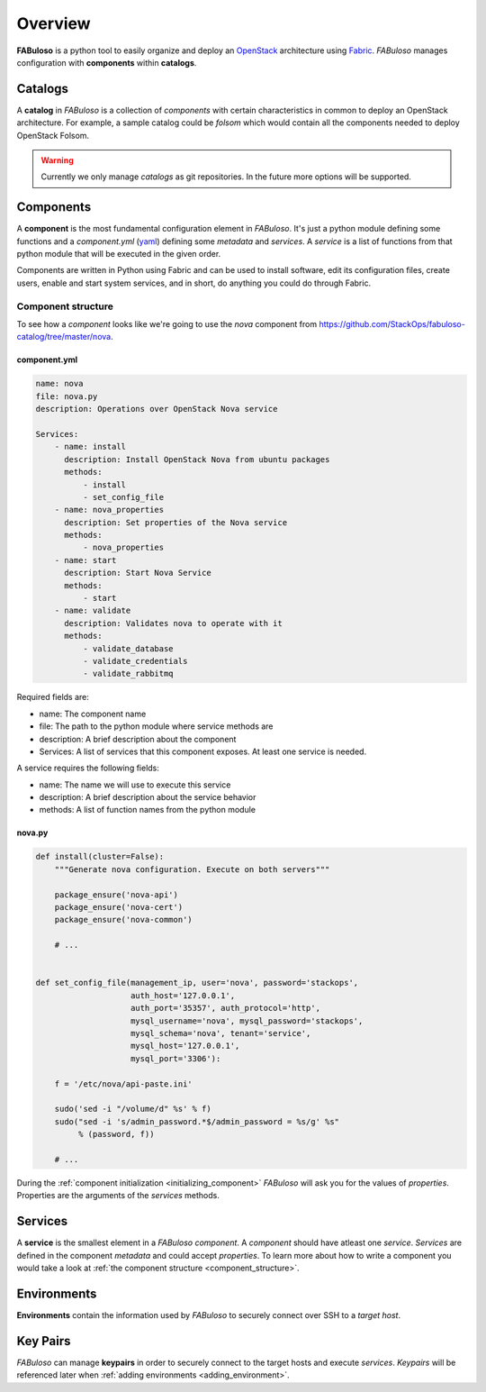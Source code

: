 .. _overview:

Overview
========

**FABuloso** is a python tool to easily organize and deploy an `OpenStack <http://www.openstack.org>`_ architecture using `Fabric <http://docs.fabfile.org/>`_. *FABuloso* manages configuration with **components** within **catalogs**.


Catalogs
--------

A **catalog** in *FABuloso* is a collection of *components* with certain characteristics in common to deploy an OpenStack architecture. For example, a sample catalog could be *folsom* which would contain all the components needed to deploy OpenStack Folsom.

.. warning::

    Currently we only manage *catalogs* as git repositories. In the future more options will be supported.


Components
----------

A **component** is the most fundamental configuration element in *FABuloso*. It's just a python module defining some functions and a *component.yml* (`yaml <http://yaml.org>`_) defining some *metadata* and *services*. A *service* is a list of functions from that python module that will be executed in the given order.

Components are written in Python using Fabric and can be used to install software, edit its configuration files, create users, enable and start system services, and in short, do anything you could do through Fabric.

.. _component_structure:

Component structure
^^^^^^^^^^^^^^^^^^^

To see how a `component` looks like we're going to use the `nova` component from `<https://github.com/StackOps/fabuloso-catalog/tree/master/nova>`_.

component.yml
"""""""""""""

.. code-block:: yaml

    name: nova
    file: nova.py
    description: Operations over OpenStack Nova service
         
    Services:
        - name: install
          description: Install OpenStack Nova from ubuntu packages
          methods:
              - install
              - set_config_file
        - name: nova_properties
          description: Set properties of the Nova service
          methods:
              - nova_properties
        - name: start
          description: Start Nova Service
          methods:
              - start
        - name: validate
          description: Validates nova to operate with it
          methods:
              - validate_database
              - validate_credentials
              - validate_rabbitmq

Required fields are:

* name: The component name
* file: The path to the python module where service methods are
* description: A brief description about the component
* Services: A list of services that this component exposes. At least one service is needed.

A service requires the following fields:

* name: The name we will use to execute this service
* description: A brief description about the service behavior
* methods: A list of function names from the python module


nova.py
"""""""

.. code-block:: python

    def install(cluster=False):
        """Generate nova configuration. Execute on both servers"""

        package_ensure('nova-api')
        package_ensure('nova-cert')
        package_ensure('nova-common')

        # ...


    def set_config_file(management_ip, user='nova', password='stackops',
                        auth_host='127.0.0.1',
                        auth_port='35357', auth_protocol='http',
                        mysql_username='nova', mysql_password='stackops',
                        mysql_schema='nova', tenant='service',
                        mysql_host='127.0.0.1',
                        mysql_port='3306'):

        f = '/etc/nova/api-paste.ini'

        sudo('sed -i "/volume/d" %s' % f)
        sudo("sed -i 's/admin_password.*$/admin_password = %s/g' %s"
             % (password, f))

        # ...

During the :ref:`component initialization <initializing_component>` `FABuloso` will ask you for the values of `properties`. Properties are the arguments of the `services` methods.


Services
--------

A **service** is the smallest element in a *FABuloso component*. A *component* should have atleast one *service*. *Services* are defined in the component *metadata* and could accept *properties*. To learn more about how to write a component you would take a look at :ref:`the component structure <component_structure>`.


Environments
------------

**Environments** contain the information used by *FABuloso* to securely connect over SSH to a *target host*.


.. _key_pairs:

Key Pairs
---------

*FABuloso* can manage **keypairs** in order to securely connect to the target hosts and execute *services*. *Keypairs* will be referenced later when :ref:`adding environments <adding_environment>`.
